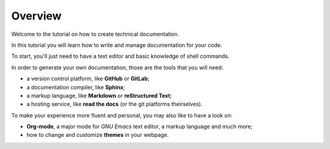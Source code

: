 .. _overview:

Overview
--------

Welcome to the tutorial on how to create technical documentation.

In this tutorial you will learn how to write and manage documentation for your code.

To start, you'll just need to have a text editor and basic knowledge of shell commands.

In order to generate your own documentation, those are the tools that you will need:

*   a version control platform, like **GitHub** or **GitLab**;
*   a documentation compiler, like **Sphinx**;
*   a markup language, like **Markdown** or **reStructured Text**;
*   a hosting service, like **read the docs** (or the git platforms theirselves).

To make your experience more fluent and personal, you may also like to have a look on:

*	**Org-mode**, a major mode for *GNU Emacs* text editor, a markup language and much more;
*	how to change and customize **themes** in your webpage.



